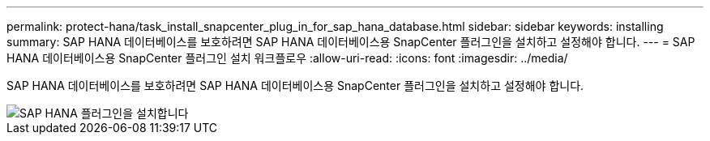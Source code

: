 ---
permalink: protect-hana/task_install_snapcenter_plug_in_for_sap_hana_database.html 
sidebar: sidebar 
keywords: installing 
summary: SAP HANA 데이터베이스를 보호하려면 SAP HANA 데이터베이스용 SnapCenter 플러그인을 설치하고 설정해야 합니다. 
---
= SAP HANA 데이터베이스용 SnapCenter 플러그인 설치 워크플로우
:allow-uri-read: 
:icons: font
:imagesdir: ../media/


[role="lead"]
SAP HANA 데이터베이스를 보호하려면 SAP HANA 데이터베이스용 SnapCenter 플러그인을 설치하고 설정해야 합니다.

image::../media/sap_hana_install_configure_workflow.gif[SAP HANA 플러그인을 설치합니다]

